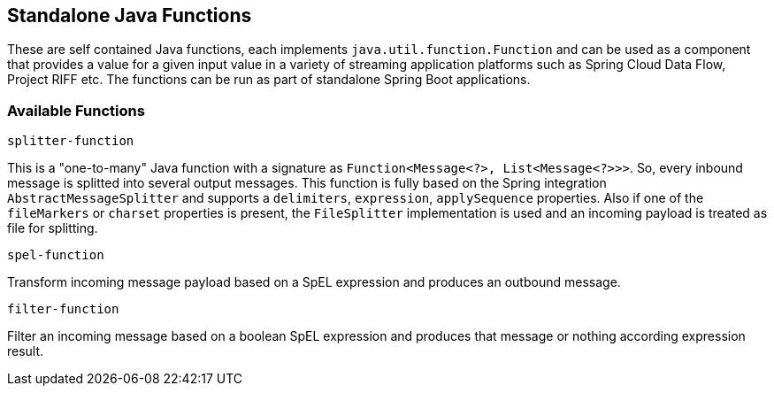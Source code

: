 == Standalone Java Functions

These are self contained Java functions, each implements `java.util.function.Function` and can be used as a component that provides a value for a given input value in a variety of streaming application platforms such as Spring Cloud Data Flow, Project RIFF etc.
The functions can be run as part of standalone Spring Boot applications.

=== Available Functions

`splitter-function`

This is a "one-to-many" Java function with a signature as `Function<Message<?>, List<Message<?>>>`. So, every inbound message is splitted into several output messages.
This function is fully based on the Spring integration `AbstractMessageSplitter` and supports a `delimiters`, `expression`, `applySequence` properties.
Also if one of the `fileMarkers` or `charset` properties is present, the `FileSplitter` implementation is used and an incoming payload is treated as file for splitting.

`spel-function`

Transform incoming message payload based on a SpEL expression and produces an outbound message.

`filter-function`

Filter an incoming message based on a boolean SpEL expression and produces that message or nothing according expression result.
